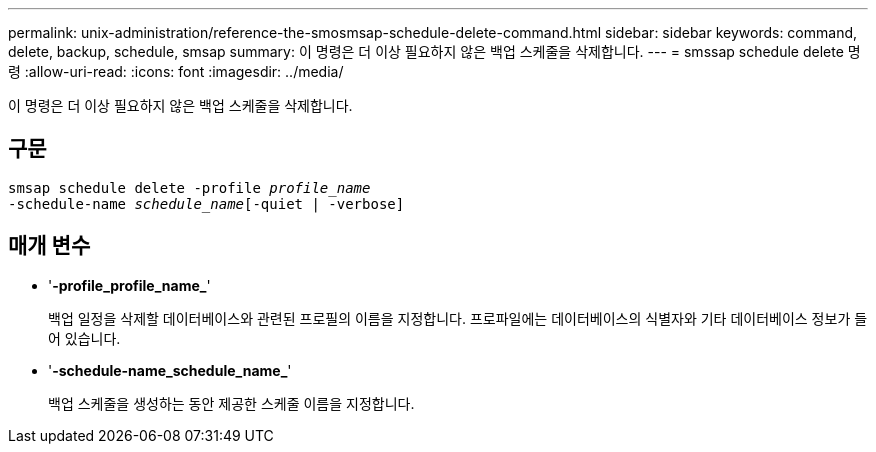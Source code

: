 ---
permalink: unix-administration/reference-the-smosmsap-schedule-delete-command.html 
sidebar: sidebar 
keywords: command, delete, backup, schedule, smsap 
summary: 이 명령은 더 이상 필요하지 않은 백업 스케줄을 삭제합니다. 
---
= smssap schedule delete 명령
:allow-uri-read: 
:icons: font
:imagesdir: ../media/


[role="lead"]
이 명령은 더 이상 필요하지 않은 백업 스케줄을 삭제합니다.



== 구문

[listing, subs="+macros"]
----
pass:quotes[smsap schedule delete -profile _profile_name_
-schedule-name _schedule_name_[-quiet | -verbose]]
----


== 매개 변수

* '*-profile_profile_name_*'
+
백업 일정을 삭제할 데이터베이스와 관련된 프로필의 이름을 지정합니다. 프로파일에는 데이터베이스의 식별자와 기타 데이터베이스 정보가 들어 있습니다.

* '*-schedule-name_schedule_name_*'
+
백업 스케줄을 생성하는 동안 제공한 스케줄 이름을 지정합니다.


